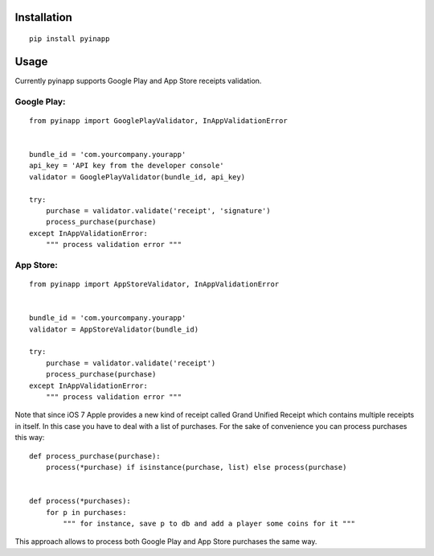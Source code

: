 Installation
============
::

    pip install pyinapp

Usage
=====

Currently pyinapp supports Google Play and App Store receipts validation.

Google Play:
------------
::

    from pyinapp import GooglePlayValidator, InAppValidationError


    bundle_id = 'com.yourcompany.yourapp'
    api_key = 'API key from the developer console'
    validator = GooglePlayValidator(bundle_id, api_key)

    try:
        purchase = validator.validate('receipt', 'signature')
        process_purchase(purchase)
    except InAppValidationError:
        """ process validation error """

App Store:
----------
::

    from pyinapp import AppStoreValidator, InAppValidationError


    bundle_id = 'com.yourcompany.yourapp'
    validator = AppStoreValidator(bundle_id)

    try:
        purchase = validator.validate('receipt')
        process_purchase(purchase)
    except InAppValidationError:
        """ process validation error """

Note that since iOS 7 Apple provides a new kind of receipt called Grand Unified Receipt which contains multiple receipts in itself. In this case you have to deal with a list of purchases. For the sake of convenience you can process purchases this way:

::

    def process_purchase(purchase):
        process(*purchase) if isinstance(purchase, list) else process(purchase)


    def process(*purchases):
        for p in purchases:
            """ for instance, save p to db and add a player some coins for it """


This approach allows to process both Google Play and App Store purchases the same way.
